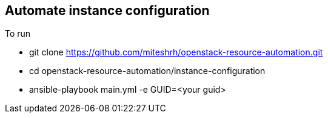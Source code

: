 == Automate instance configuration

.To run 

* git clone https://github.com/miteshrh/openstack-resource-automation.git
* cd openstack-resource-automation/instance-configuration
* ansible-playbook main.yml -e GUID=<your guid>
